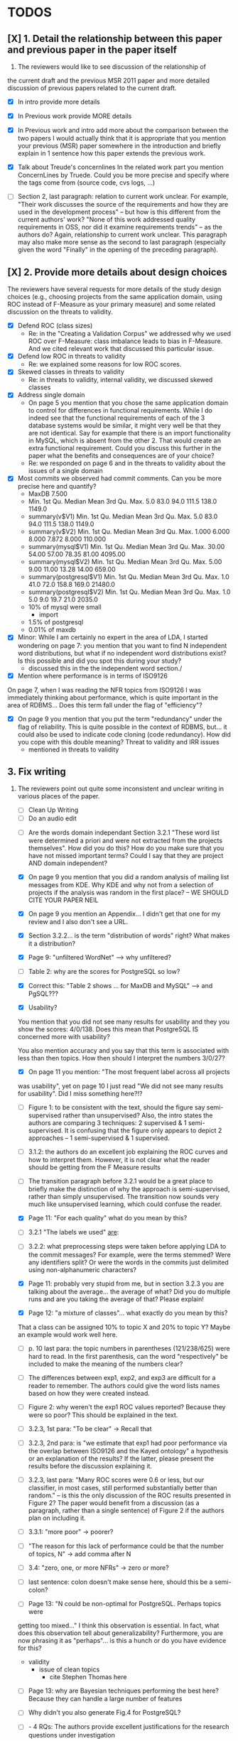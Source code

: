 * TODOS
** [X] 1. Detail the relationship between this paper and previous paper in the paper itself

   1. The reviewers would like to see discussion of the relationship of
   the current draft and the previous MSR 2011 paper and more detailed
   discussion of previous papers related to the current draft.
   - [X] In intro provide more details
   - [X] In Previous work provide MORE details
   - [X] In Previous work and intro add more about the comparison
         between the two papers
         I would actually think that it is appropriate that you mention your
         previous (MSR) paper somewhere in the introduction and briefly explain
         in 1 sentence how this paper extends the previous work.

   - [X] Talk about Treude's concernlines
     In the related work part you mention ConcernLines by Truede. Could you
     be more precise and specify where the tags come from (source code, cvs
     logs, ...)

   - [ ] Section 2, last paragraph: relation to current work unclear. For example, "Their work discusses the source of the requirements and how they are used in the development process" -- but how is this different from the current authors' work? "None of this work addressed quality requirements in OSS, nor did it examine requirements trends" -- as the authors do? Again, relationship to current work unclear. This paragraph may also make more sense as the second to last paragraph (especially given the word "Finally" in the opening of the preceding paragraph).


** [X] 2. Provide more details about design choices
   The reviewers have several requests for more details of the study
   design choices (e.g., choosing projects from the same application
   domain, using ROC instead of F-Measure as your primary measure) and
   some related discussion on the threats to validity.
   - [X] Defend ROC (class sizes)
         - Re: in the "Creating a Validation Corpus" we addressed why we
           used ROC over F-Measure: class imbalance leads to bias in
           F-Measure. And we cited relevant work that discussed this
           particular issue.            
   - [X] Defend low ROC in threats to validity
         - Re: we explained some reasons for low ROC scores.
   - [X] Skewed classes in threats to validity
         - Re: in threats to validity, internal validity, we discussed skewed classes
   - [X] Address single domain
     - On page 5 you mention that you chose the same application domain to
       control for differences in functional requirements. While I do indeed
       see that the functional requirements of each of the 3 database systems
       would be similar, it might very well be that they are not
       identical. Say for example that there is an import functionality in
       MySQL, which is absent from the other 2. That would create an extra
       functional requirement. Could you discuss this further in the paper
       what the benefits and consequences are of your choice?
     - Re: we responded on page 6 and in the threats to validity about
       the issues of a single domain
   - [X] Most commits we observed had commit comments. Can you be more precise
     here and quantify?
         - MaxDB 7.500
         -    Min. 1st Qu.  Median    Mean 3rd Qu.    Max. 
              5.0    83.0    94.0   111.5   138.0  1149.0 
         - summary(v$V1)
           Min. 1st Qu.  Median    Mean 3rd Qu.    Max. 
           5.0    83.0    94.0   111.5   138.0  1149.0 
         - summary(v$V2)
           Min. 1st Qu.  Median    Mean 3rd Qu.    Max. 
           1.000   6.000   8.000   7.872   8.000 110.000 
         - summary(mysql$V1)
           Min. 1st Qu.  Median    Mean 3rd Qu.    Max. 
           30.00   54.00   57.00   78.35   81.00 4095.00 
         - summary(mysql$V2)
           Min. 1st Qu.  Median    Mean 3rd Qu.    Max. 
           5.00    9.00   11.00   13.28   14.00  659.00 
         - summary(postgresql$V1)
           Min. 1st Qu.  Median    Mean 3rd Qu.    Max. 
           1.0    41.0    72.0   158.8   169.0 21480.0 
         - summary(postgresql$V2)
           Min. 1st Qu.  Median    Mean 3rd Qu.    Max. 
           1.0     5.0     9.0    19.7    21.0  2035.0 
         - 10% of mysql were small
           - import
         - 1.5% of postgresql 
         - 0.01% of maxdb
   - [X] Minor: While I am certainly no expert in the area of LDA, I started wondering
         on page 7: you mention that you want to find N independent word
         distributions, but what if no independent word distributions exist? Is
         this possible and did you spot this during your study?
         - discussed this in the the independent word section./
   - [X] Mention where performance is in terms of ISO9126
   On page 7, when I was reading the NFR topics from ISO9126 I was
   immediately thinking about performance, which is quite important in
   the area of RDBMS... Does this term fall under the flag of
   "efficiency"?
   - [X] On page 9 you mention that you put the term "redundancy" under the
         flag of reliability. This is quite possible in the context of RDBMS,
         but... it could also be used to indicate code cloning (code
         redundancy). How did you cope with this double meaning?
         Threat to validity and IRR issues
         - mentioned in threats to validity


   
** 3. Fix writing
 3. The reviewers point out quite some inconsistent and unclear writing
   in various places of the paper.
    - [ ] Clean Up Writing
    - [ ] Do an audio edit
   - [ ] Are the words domain independant Section 3.2.1 "These word list were determined a priori and were not
         extracted from the projects themselves". How did you do this? How do
         you make sure that you have not missed important terms? Could I say
         that they are project AND domain independent?

   - [X] On page 9 you mention that you did a random analysis of mailing list
     messages from KDE. Why KDE and why not from a selection of projects if
     the analysis was random in the first place?
     -- WE SHOULD CITE YOUR PAPER NEIL

   - [X] On page 9 you mention an Appendix... I didn't get that one for my review and I also don't see a URL.
   - [X] Section 3.2.2... is the term "distribution of words" right?
     What makes it a distribution?
   - [X] Page 9: "unfiltered WordNet" --> why unfiltered?
   - [ ] Table 2: why are the scores for PostgreSQL so low?
   - [X] Correct this: "Table 2 shows ... for MaxDB and MySQL" --> and PgSQL???
   - [X] Usability?
   You mention that you did not see many results for usability and they
   you show the scores: 4/0/138. Does this mean that PostgreSQL IS
   concerned more with usability?
    
   You also mention accuracy and you say that this term is associated
   with less than then topics. How then should I interpret the numbers
   3/0/27?
   - [X] On page 11 you mention: "The most frequent label across all projects
   was usability", yet on page 10 I just read "We did not see many
   results for usability". Did I miss something here?!?

   - [ ] Figure 1: to be consistent with the text, should the figure say semi-supervised rather than unsupervised? Also, the intro states the authors are comparing 3 techniques: 2 supervised & 1 semi-supervised. It is confusing that the figure only appears to depict 2 approaches -- 1 semi-supervised & 1 supervised.

   - [ ]  3.1.2: the authors do an excellent job explaining the ROC curves and how to interpret them. However, it is not clear what the reader should be getting from the F Measure results

   - [ ] The transition paragraph before 3.2.1 would be a great place to briefly make the distinction of why the approach is semi-supervised, rather than simply unsupervised. The transition now sounds very much like unsupervised learning, which could confuse the reader.
   - [X] Page 11: "For each quality" what do you mean by this?

   - [ ]  3.2.1 "The labels we used" _are_:

   - [ ] 3.2.2: what preprocessing steps were taken before applying LDA to the commit messages? For example, were the terms stemmed? Were any identifiers split? Or were the words in the commits just delimited using non-alphanumeric characters?

   - [X] Page 11: probably very stupid from me, but in section 3.2.3 you are
    talking about the average... the average of what? Did you do multiple
    runs and are you taking the average of that? Please explain!

   - [X] Page 12: "a mixture of classes"... what exactly do you mean by this?
   That a class can be assigned 10% to topic X and 20% to topic Y? Maybe
   an example would work well here.

   - [ ] p. 10 last para: the topic numbers in parentheses (121/238/625) were hard to read. In the first parenthesis, can the word "respectively" be included to make the meaning of the numbers clear?

   - [ ] The differences between exp1, exp2, and exp3 are difficult for a reader to remember. The authors could give the word lists names based on how they were created instead.

   - [ ] Figure 2: why weren't the exp1 ROC values reported? Because they were so poor? This should be explained in the text.

   - [ ] 3.2.3, 1st para: "To be clear" -> Recall that

   - [ ] 3.2.3, 2nd para: is "we estimate that exp1 had poor performance via the overlap between ISO9126 and the Kayed ontology" a hypothesis or an explanation of the results? If the latter, please present the results before the discussion explaining it.

   - [ ] 3.2.3, last para: "Many ROC scores were 0.6 or less, but our classifier, in most cases, still performed substantially better than random." -- is this the only discussion of the ROC results presented in Figure 2? The paper would benefit from a discussion (as a paragraph, rather than a single sentence) of Figure 2 if the authors plan on including it.

   - [ ] 3.3.1: "more poor" -> poorer?
   - [ ]  "The reason for this lack of performance could be that the number of topics, N" -> add comma after N

   - [ ] 3.4: "zero, one, or more NFRs" -> zero or more?
   - [ ] last sentence: colon doesn't make sense here, should this be a semi-colon? 

   - [ ]Page 13: "N could be non-optimal for PostgreSQL. Perhaps topics were
   getting too mixed..." I think this observation is essential. In fact,
   what does this observation tell about generalizability? Furthermore,
   you are now phrasing it as "perhaps"... is this a hunch or do you have
   evidence for this?
    - validity 
      - issue of clean topics
        - cite Stephen Thomas here

   - [ ] Page 13: why are Bayesian techniques performing the best here?
     Because they can handle a large number of features

   - [ ] Why didn't you also generate Fig.4 for PostgreSQL?

   - [ ] - 4 RQs: The authors provide excellent justifications for the research questions under investigation

   - [ ] - 4 Q2: "This could be to confirm" -> this could be _used_ to confirm?

   - [ ] - 4, p. 16, line 12: "Figures 6a and 6b and 6c " -> remove first and

   - [ ] - 4, p. 16, lines 14 & 18: "that NFR" -> the NFR

   - [ ] - 4, p. 16, line 21: "more intensely shaded;" -> change ; to .

   - [ ] - 4, p. 16, lines 21-42: the sentence "one interesting stream is efficiency which shows periodic activity..." is unclear. Do the authors mean, "one interesting stream is efficiency, which shows periodic activity, & may suggest that efficiency-related changes have longer lasting effects.

   - [ ] - 4, p. 16, line 38: "The release of MySQL we study" use of present tense here is confusing. Should it be past tense to agree with rest of paragraph?

   - [ ] 4, p. 16, line 38: licenced -> fix spelling

   - [ ] - 4, p. 16, line 49: "After this point, efforts shift to the newer releases (4.0, 4.1, 5.0)" -> and what effect does this have on NFR topics?

   - [ ] - Figure 6: can the authors increase the size of the text? The labels are hard to read on a print out, and are much smaller than the capture text -- could the labels at least be as large as the caption font?

   - [ ] - 4, top of p.18: add space between "usability,functionality"
   - [X] If possible, please avoid 1-sentence paragraphs (such as the last one in 4).

   - [X] - 4.3, 1st para is missing words: "NFRs that worked on" -- that they? "we found that 3/10" that for 3/10?

   - [X] - 4.3, p. 19 line 24: "we found that number" -> that the number
   - [ ] The figures discussed in 4.3 and 5 are very difficult to understand, and there appear to be some inconsistencies in the writing.

   - [ ] Fig 7 is very hard to interpret. Needs more explanation in the text of how this figure should be read. What does the height mean? What does being on the same/different branch mean? Do the purple boxes indicate groups of similar NFRs?

   - [ ] The sentence "This diagram shows that petere, tgl and momjian form their own cluster" seems to contradict the later sentence, "The most frequent committers do not share the same clusters." Should the first sentence say the 3 DO NOT form their own cluster?
   - [ ] Fig 8 needs more explanation of how it should be read. For example, what do values in each quadrant mean? For instance, morjan in the top right means that s/he commits on many topics and matches the global distribution. This implies that..
   - [ ] The last sentence of 5.2 and the first paragraph of 5.3 appear to contradict each other. In 5.2, the authors state that the annotators found the annotations to be time consuming and difficult. But in the next paragraph, the authors claim the effort to be acceptable. Also, it would be useful to quantify the "time consuming and difficult" claim with some numbers, for example, about how many minutes per example or overall time (as stated in 5.3).


   - [ ] Page 14: "the performance of such techniques" performance in terms of...?
   - [ ] Page 15: "poor performance of one of the labels" do you know why? Again, knowing this would give great insight as to generalizability.
   - [ ] Page 18: proportionately... shouldn't this be proportionally?
   - [ ] Page 18: "In PostgreSQL, by comparison, ..." I wouldn't call them cyclic, but I would say that they become more intense over time.
   - [ ] Page 19: "our theory is that the less frequent committers are more focused and less general, thus their distributions of topics are different than the main developers who commit code in many different contexts". I think this is a very interesting and important finding! So I was wondering why you didn't repeat this exercise for one of the other systems, to reinforce your theory...
   - [ ] Page 20: many changes were simply to do --> had to do?
   - [ ] Strengthen conclusion
     - I found the conclusion to be weak and superficial. I would suggest that you iterate over the research questions again (briefly) and also list your contributions explicitly.



** 4. Honestly address the IRR and validity issues
   4. Reviewer 3 raises that the extremely low IRR (~0.1) threatens the
   validity of the results of these experiments, and its threats to
   validity should be made more prominent.
   - [X] Threats to validity updated for low IRR
   - [X] Suggestions on improvement
   - [ ] Compare against random
   - [ ] Am I right in saying that you actually continued with two separate sets instead of trying to integrate both sets? If this is so, I would suggest you to make this more clear in advance.
   - [ ] The three software systems that you study all come from the same domain. One of the reasons that you give for that is "to show how named topics can be compared between projects". In the threats to validity however, you do mention the fact that all 3 systems come from the same domain, but at that point in time I would expect that you restate why you did this. In fact, I would go further and try to mitigate the generalizability further by saying that the development teams were independent of each other or something along those lines

**  [X] 5. What about developer style
   5. Reviewer 4 raises the some observed results may simply be due to
   the differences among developer styles and not necessarily
   reflecting different types of work.
   - re: We added developer style threats to the end of the section:
     Do different developers work on different NFRs?
   - re: We added this concern to threats to validity.
   - [X] Add to threats to validity.
   - [X] Warn up front about developer style
   - [X] Cite large changes paper that style can be an issue


* Raw Text

Dear Dr. Abram Hindle:

We have received the reports from our advisors on your manuscript, "Automated Topic Naming: Supporting Cross-project Analysis of Software Maintenance Activities", which you submitted to Empirical Software Engineering.

Based on the advice received, the Editor feels that your manuscript could be reconsidered for publication should you be prepared to incorporate major revisions.  When preparing your revised manuscript, you are asked to carefully consider the reviewer comments which are attached, and submit a list of responses to the comments.  Your list of responses should be uploaded as a file in addition to your revised manuscript.


In order to submit your revised manuscript electronically, please access the following web site:

      http://emse.edmgr.com/


Your username is: AHindle-222

Your password is: hindle355

Please click "Author Login" to submit your revision.

Your revision due date is on Jan 11, 2012.

We look forward to receiving your revised manuscript.



Best regards,

     The Editorial Office 
     Empirical Software Engineering


COMMENTS FOR THE AUTHOR:




Thank you very much for your submission to the Empirical Software Engineering journal. 

Most of the reviewers liked the submission ("I enjoyed reading your paper and I think it is touching upon a very important topic", "I like this paper very much", "This paper provides a thorough investigation of automated labeling of commit comments", "the experiments have admirably realistic subjects (i.e., large open-source projects)", "The work is thorough") and appreciated the new material that was added compared to the previous MSR version ("I certainly appreciate the extension that they authors have made to their original manuscript and I also believe that the extension is enough to warrant a follow-up (journal) publication"). However, in adding the new parts, a number of questions/issues have been raised which need to be addressed before the paper can be accepted.

The reviewers offered concrete advice on the major parts that need improvement:

1. The reviewers would like to see discussion of the relationship of
   the current draft and the previous MSR 2011 paper and more detailed
   discussion of previous papers related to the current draft.

2. The reviewers have several requests for more details of the study
   design choices (e.g., choosing projects from the same application
   domain, using ROC instead of F-Measure as your primary measure) and
   some related discussion on the threats to validity.

3. The reviewers point out quite some inconsistent and unclear writing
   in various places of the paper.

4. Reviewer 3 raises that the extremely low IRR (~0.1) threatens the
   validity of the results of these experiments, and its threats to
   validity should be made more prominent.

5. Reviewer 4 raises the some observed results may simply be due to
   the differences among developer styles and not necessarily
   reflecting different types of work.

In addition, all reviewers raised a number of minor issues, which
should be relatively easy to address in a revision of the manuscript.

Again thank you very much for your submission. We look forward to the
revised version of the paper.




Reviewer #1: Short description
---------------------

This paper presents a study on the automated naming of topics in the
cvs logs of 3 open source relational database systems.

Detailed remarks
---------------------

I enjoyed reading your paper and I think it is touching upon a very
important topic. Not only is labeling important to understand why
something has been done, it might eventually also help to make
clustering of existing software artifacts more comprehensive. I
certainly appreciate the extension that they authors have made to
their original manuscript and I also believe that the extension is
enough to warrant a follow-up (journal) publication. While I like this
paper very much, unfortunately, I also think it is not quite ready for
prime time yet. In what follows I will try to detail some remarks that
point at places in the text that are either too vague or strangely
structured.

In the related work part you mention ConcernLines by Truede. Could you
be more precise and specify where the tags come from (source code, cvs
logs, ...)

I would actually think that it is appropriate that you mention your
previous (MSR) paper somewhere in the introduction and briefly explain
in 1 sentence how this paper extends the previous work.

On page 5 you mention that you chose the same application domain to
control for differences in functional requirements. While I do indeed
see that the functional requirements of each of the 3 database systems
would be similar, it might very well be that they are not
identical. Say for example that there is an import functionality in
MySQL, which is absent from the other 2. That would create an extra
functional requirement. Could you discuss this further in the paper
what the benefits and consequences are of your choice?

Most commits we observed had commit comments. Can you be more precise
here and quantify?

While I am certainly no expert in the area of LDA, I started wondering
on page 7: you mention that you want to find N independent word
distributions, but what if no independent word distributions exist? Is
this possible and did you spot this during your study?

On page 7, when I was reading the NFR topics from ISO9126 I was
immediately thinking about performance, which is quite important in
the area of RDBMS... Does this term fall under the flag of
"efficiency"?

Section 3.2.1 "These word list were determined a priori and were not
extracted from the projects themselves". How did you do this? How do
you make sure that you have not missed important terms? Could I say
that they are project AND domain independent?

On page 9 you mention that you put the term "redundancy" under the
flag of reliability. This is quite possible in the context of RDBMS,
but... it could also be used to indicate code cloning (code
redundancy). How did you cope with this double meaning?

On page 9 you mention that you did a random analysis of mailing list
messages from KDE. Why KDE and why not from a selection of projects if
the analysis was random in the first place?

On page 9 you mention an Appendix... I didn't get that one for my review and I also don't see a URL.

Section 3.2.2... is the term "distribution of words" right? What makes it a distribution?

Page 9: "unfiltered WordNet" --> why unfiltered?

Table 2: why are the scores for PostgreSQL so low?

Correct this: "Table 2 shows ... for MaxDB and MySQL" --> and PgSQL???

You mention that you did not see many results for usability and they
you show the scores: 4/0/138. Does this mean that PostgreSQL IS
concerned more with usability?

You also mention accuracy and you say that this term is associated
with less than then topics. How then should I interpret the numbers
3/0/27?

On page 11 you mention: "The most frequent label across all projects
was usability", yet on page 10 I just read "We did not see many
results for usability". Did I miss something here?!?

Page 11: "For each quality" what do you mean by this?

Page 11: probably very stupid from me, but in section 3.2.3 you are
talking about the average... the average of what? Did you do multiple
runs and are you taking the average of that? Please explain!

Page 12: "a mixture of classes"... what exactly do you mean by this?
That a class can be assigned 10% to topic X and 20% to topic Y? Maybe
an example would work well here.

Page 13: "N could be non-optimal for PostgreSQL. Perhaps topics were
getting too mixed..." I think this observation is essential. In fact,
what does this observation tell about generalizability? Furthermore,
you are now phrasing it as "perhaps"... is this a hunch or do you have
evidence for this?

Page 13: why are Bayesian techniques performing the best here?



Why didn't you also generate Fig.4 for PostgreSQL?

Page 14: "the performance of such techniques" performance in terms of...?

--- Finished here --- come back later

Page 15: "poor performance of one of the labels" do you know why? Again, knowing this would give great insight as to generalizability.

Page 18: proportionately... shouldn't this be proportionally?

Page 18: "In PostgreSQL, by comparison, ..." I wouldn't call them cyclic, but I would say that they become more intense over time.

Page 19: "our theory is that the less frequent committers are more focused and less general, thus their distributions of topics are different than the main developers who commit code in many different contexts". I think this is a very interesting and important finding! So I was wondering why you didn't repeat this exercise for one of the other systems, to reinforce your theory...

Page 20: many changes were simply to do --> had to do?

Concerning the inter-rater reliability. Am I right in saying that you actually continued with two separate sets instead of trying to integrate both sets? If this is so, I would suggest you to make this more clear in advance.

I think you should reinforce your threats to validity section. Typically, this takes the form of "this is the threat and this is how we tried to minimize its influence on the results".

The three software systems that you study all come from the same domain. One of the reasons that you give for that is "to show how named topics can be compared between projects". In the threats to validity however, you do mention the fact that all 3 systems come from the same domain, but at that point in time I would expect that you restate why you did this. In fact, I would go further and try to mitigate the generalizability further by saying that the development teams were independent of each other or something along those lines.

I found the conclusion to be weak and superficial. I would suggest that you iterate over the research questions again (briefly) and also list your contributions explicitly.
Con






Reviewer #2: The authors present a set of approaches for comparing NFR-related topics across software projects, intended for use at the project management level. They include semi-unsupervised approaches using 3 different hand-crafted word lists as well as 2 supervised machine learning approaches based on a data set tagged by the authors. So far, the authors have analyzed 3 DB applications; in the future, it would be interesting to see this analysis used to analyze projects across different domains.

Most important changes:

The figures discussed in 4.3 and 5 are very difficult to understand, and there appear to be some inconsistencies in the writing.

- Fig 7 is very hard to interpret. Needs more explanation in the text of how this figure should be read. What does the height mean? What does being on the same/different branch mean? Do the purple boxes indicate groups of similar NFRs?

- The sentence "This diagram shows that petere, tgl and momjian form their own cluster" seems to contradict the later sentence, "The most frequent committers do not share the same clusters." Should the first sentence say the 3 DO NOT form their own cluster?

- Fig 8 needs more explanation of how it should be read. For example, what do values in each quadrant mean? For instance, morjan in the top right means that s/he commits on many topics and matches the global distribution. This implies that...

- The last sentence of 5.2 and the first paragraph of 5.3 appear to contradict each other. In 5.2, the authors state that the annotators found the annotations to be time consuming and difficult. But in the next paragraph, the authors claim the effort to be acceptable. Also, it would be useful to quantify the "time consuming and difficult" claim with some numbers, for example, about how many minutes per example or overall time (as stated in 5.3).

Minor changes:

- Section 2, last paragraph: relation to current work unclear. For example, "Their work discusses the source of the requirements and how they are used in the development process" -- but how is this different from the current authors' work? "None of this work addressed quality requirements in OSS, nor did it examine requirements trends" -- as the authors do? Again, relationship to current work unclear. This paragraph may also make more sense as the second to last paragraph (especially given the word "Finally" in the opening of the preceding paragraph).

- Figure 1: to be consistent with the text, should the figure say semi-supervised rather than unsupervised? Also, the intro states the authors are comparing 3 techniques: 2 supervised & 1 semi-supervised. It is confusing that the figure only appears to depict 2 approaches -- 1 semi-supervised & 1 supervised.

- Footnote 4: can the authors include 1-2 words qualifying what the debate is about for those outside the circle?

- 3.1.2: the authors do an excellent job explaining the ROC curves and how to interpret them. However, it is not clear what the reader should be getting from the F Measure results.

- 3.2: The transition paragraph before 3.2.1 would be a great place to briefly make the distinction of why the approach is semi-supervised, rather than simply unsupervised. The transition now sounds very much like unsupervised learning, which could confuse the reader.

- 3.2.1: "The labels we used" _are_:

- 3.2.2: what preprocessing steps were taken before applying LDA to the commit messages? For example, were the terms stemmed? Were any identifiers split? Or were the words in the commits just delimited using non-alphanumeric characters?

- p. 10 last para: the topic numbers in parentheses (121/238/625) were hard to read. In the first parenthesis, can the word "respectively" be included to make the meaning of the numbers clear?

- The differences between exp1, exp2, and exp3 are difficult for a reader to remember. The authors could give the word lists names based on how they were created instead.

- Figure 2: why weren't the exp1 ROC values reported? Because they were so poor? This should be explained in the text.

- 3.2.3, 1st para: "To be clear" -> Recall that

- 3.2.3, 2nd para: is "we estimate that exp1 had poor performance via the overlap between ISO9126 and the Kayed ontology" a hypothesis or an explanation of the results? If the latter, please present the results before the discussion explaining it.

- 3.2.3, last para: "Many ROC scores were 0.6 or less, but our classifier, in most cases, still performed substantially better than random." -- is this the only discussion of the ROC results presented in Figure 2? The paper would benefit from a discussion (as a paragraph, rather than a single sentence) of Figure 2 if the authors plan on including it.

- 3.3.1: "more poor" -> poorer?
"The reason for this lack of performance could be that the number of topics, N" -> add comma after N

- 3.4: "zero, one, or more NFRs" -> zero or more?
last sentence: colon doesn't make sense here, should this be a semi-colon?

- 4 RQs: The authors provide excellent justifications for the research questions under investigation

- 4 Q2: "This could be to confirm" -> this could be _used_ to confirm?

- 4, p. 16, line 12: "Figures 6a and 6b and 6c " -> remove first and

- 4, p. 16, lines 14 & 18: "that NFR" -> the NFR

- 4, p. 16, line 21: "more intensely shaded;" -> change ; to .

- 4, p. 16, lines 21-42: the sentence "one interesting stream is efficiency which shows periodic activity..." is unclear. Do the authors mean, "one interesting stream is efficiency, which shows periodic activity, & may suggest that efficiency-related changes have longer lasting effects.

- 4, p. 16, line 38: "The release of MySQL we study" use of present tense here is confusing. Should it be past tense to agree with rest of paragraph?

- 4, p. 16, line 38: licenced -> fix spelling

- 4, p. 16, line 49: "After this point, efforts shift to the newer releases (4.0, 4.1, 5.0)" -> and what effect does this have on NFR topics?

- Figure 6: can the authors increase the size of the text? The labels are hard to read on a print out, and are much smaller than the capture text -- could the labels at least be as large as the caption font?

- 4, top of p.18: add space between "usability,functionality"
If possible, please avoid 1-sentence paragraphs (such as the last one in 4).

- 4.3, 1st para is missing words: "NFRs that worked on" -- that they? "we found that 3/10" that for 3/10?

- 4.3, p. 19 line 24: "we found that number" -> that the number

- 4.3 last para: remove yes before indeed, it is redundant

- 5.2: first 2 paragraphs can be joined. In general, authors should try to avoid so many short paragraphs--they break up the reader's flow unnecessarily.

- 5.2, p. 21 lines 48-49: Please revise "We had to evaluate inter-rater reliability this way..." -- Perhaps change to "We evaluated", and define what "this way" means -- briefly mention what the traditional way is, and why it didn't apply here.

- 5.2, p. 22 line 1: "The aggregate view of with a Kappa" -- pick either of or with

- 5.3, line 29: replace "in any case" with "for the supervised learners"? Or was this a problem for both supervised and semi-supervised?

- 5.3, line 43: "these methods" -- both supervised and semi-supervised?

- 5.5, last sentence: "other domains" -- can the authors qualify this as software projects in other domains, rather than implying the authors intend to apply the analysis to other textual artifacts outside SE.



Reviewer #3: 

Summary: This paper provides a thorough investigation of
automated labeling of commit comments according to an existing,
project-independent taxonomy.  While the experiments have admirably
realistic subjects (i.e., large open-source projects) the extremely
low IRR makes the results hard to trust.

Positives:
1.	This works provides a thorough exploration of applying LDA for topic extraction from commit comments.
2.	The experiments are conducted on realistic projects.
3.	This paper presents some insights into how NFRs are used across several projects.

Threats:
[X]1.	The extremely low IRR (~0.1) threatens the validity of the results of these experiments.
2.	The low F-Measures further call into question how much the low IRR affected the results of these experiments.  
3.	The motivation, including concrete applications of this work, should be made clearer.
4.	The presentation of the experiments could be improved in order to ensure reproducibility, which is a key to this paper given the above threats.

Summary of recommended changes:
[X]1.	The IRR threat to validity should be made more prominent.
2.	The experimental section should be reorganized.
3.	The motivation should include a clearer, concrete application of this work.

Detailed comments:
1.	Abstract
     a.	Beginning of abstract (i.e., original problem statement) is too detailed and long.  Consider reducing the first four sentences to something shorter, like "When trying to extract topic labels from software current approaches create project-specific word-lists that are difficult to interpret without a summary and impossible to compare across projects."  
     b.	Too detailed: use "source control systems" without "CVS and Bitkeeper" as examples? 
[X]     c.	Soften or qualify the claim by either alluding to or directly stating the issues encountered with IRR.  
2.	Introduction
     a.	There seems to be a lack of cites in the introduction.  For instance, the first sentence "A key problem for practicing?" does not include a cite even though it seems to me to be a strong claim.  There are also no cites related to machine learning, etc, but this may be because these topics are considered common knowledge?
     b.	Consider either moving the concrete applications discussion towards the top of the introduction or make it a separate sub-section with a mockup of a tool that would use this information.  It was at first very difficult to imagine that developers would really be interested in labeling commits but, with examples sprinkled throughout the paper, it became more believable.  The motivation of this research needs to be strengthened in the introduction section.
3.	Previous work
     a.	Mockus and Votta's work is not well-described.  They "studied" a system? what did they actually study and what did they conclude?
     b.	The concept location cite (i.e, [17) seems odd.  Concept location does not seem similar to this line of research.
4.	Study design and execution
     a.	High-level point: This section is not well-organized IMO.  It could benefit in terms of readability and reproducibility from a re-organization.
     b.	While there is no absolute standard way to present experiments and case studies many researchers are converging on a similar presentation.  For instance, they often present the experimental design, including data about the subject projects, the process, etc and then present the experimental results in a separate section.  This paper could benefit from a presentation that is closer to the standard.  See the following paper for an example: W. J. Dzidek, E. Arisholm, and L. C. Briand, "A Realistic Empirical Evaluation of the Costs and Benefits of UML in Software Maintenance," IEEE Transactions on Software Engineering, vol. 34, no. 3, pp. 407-432, May. 2008. 
     c.	The sentence "We explicitly chose older versions of mature?.to increase the likelihood that we would encounter primarily maintenance activities?" came as a surprise.  If you intend to focus on maintenance topics this should be stated in the abstract or somewhere more prominent.  It feels hidden here.
     d.	30 days is an arbitrary boundary? what if a topic was split over two 30 day periods? It would appear to be less important as it would be only = as high in each period. I realize you may have had to choose an arbitrary boundary but please at least discuss this issue.
     e.	Please list all word-lists that you use explicity in three different tables and reduce the discussion surrounding the word lists.
     f.	Using ROC instead of F-Measure as your primary measure (for graphs) was a surprise.  Why did you choose this? A cynical reader would suggest because ROC values are higher (not my point-of-view but you should be aware of this point).
     g.	3.2.3 These f-measures are very low, potentially making the approach not usable, consider discussing why you think that an approach with such a low f-measure is usable.
     h.	3.3.1 It seems odd that you chose the best performing learner per label.  This seems like overfitting to your specific data.  In practice, a tool would almost certainly chose one learner and apply only that learner during execution.  Please explain this decision.
5.	Understanding software maintenance activities
     a.	The cite in the first sentence does not clearly support the claim.
     b.	This section was very interesting but the low IRR makes me wonder how much noise is in the data.  I would love to hear more about your external validation on developer mailing lists which would strengthen these findings.
6.	Discussion
     a.	5.2 As I've mentioned and as you admit, this is a major threat to validity.  Is it possible to further reduce this threat in any way, such as by increasing the amount of external validation on mailing lists to correlate with figure 6?  That would increase my confidence in much of the results.
     b.	5.4 The taxonomy that was chosen is likely to have increased the difficulty of this labeling problem.  A future approach should consider a different taxonomy, such as one created by surveying developers on what "types" of tasks they work on and then search for these labels.  
7.	Conclusions
     a.	There must be a clear indicator that these results are threatened by the low IRR in the conclusion.  
     b.	Claiming that an ROC between 0.6 and 0.8 is "performing well" seems like a strong claim, especially when a random classifier has an ROC of 0.5.  Please justify this claim or soften it.




Reviewer #4: The paper looks at classification of maintenance activities 
by nonfunctional requirements and considers how such activities
change over time, are distributed among developers and so on.
The classification is done based on the text of the commits.
Authors tried three unsupervised methods based on three 
different dictionaries and also applied supervised classification 
(based on the manually classified commits). This is applied on three
OSS databases: MaxDB, MySQL, and Postgres. Authors find that 
some unsupervised classification can reproduce manual classification 
to some extent (ROC only around .6 over all classes for the best 
vocabulary). Authors also find that the type of the predominant 
maintenance activity appears to change over time and that different
users appear to engage in different activities. There are other 
numerous results that authors did not overview in the introduction, 
so I will skip them here as well, though I think that paper would
benefit from being a bit more explicit about what is presented.

The work is thorough and it introduces topic analysis
and how it might be used in the context of software maintenance
activities.

I think the choice of topics was perhaps not a perfect one given
the extremely low inter-rater agreement. However, a careful analysis of the
methods used, illustrates the approach well and, given empirical
focus of this journal, is appropriate. After all, we do learn that
either the ISO classification of maintenance activities is a poor one or
that the two raters were not trained to apply it consistently. To
that end, I would have liked to have more discussion on the topic
that, perhaps, the unsupervised classification was a better one than
the manual one.

Given the large number of results, however, I find some that I have 
questions about. In particular, many results are only hinted at with
important details missing.

At a high level I would suggest to focus more on the method and how it was applied. 
Given the low confidence about what each maintainability category means, I do not think
much can be gained about actual development process.
In particular, my concerned that most of what is observed in Section 4.3 may simply be 
due to the differences among developer styles and not necessarily reflecting different types of 
work.

I think there may be too much material right now and that some of it may be removed without 
detriment but the remaining material needs more details.

Other comments are below.

Page 8. Given low inter-rater reliability measures for the manual
annotations it would be interesting to discuss it in light on low
performance of automatic and supervised labeling.  E.g, what would
ROC be using one rater on another rater, how much can we expect
from classifiers?  I understand that for multi-label classification
there may not be too many established measures, but presenting
perfect agreement (all labels are the same for both raters) and weak
agreement (at least one label is shared between the two raters)
would be very important to understand cross-rater reliability.

Page 10. From Table 2 there seem to be only 640 topics for Pg, but
text indicates 748 topics just for correctness. This needs 
It would also be good to comment on why Pg had so few unnamed
topics. 

Page 11. I appreciate the section on multi-label learners, but,
perhaps, that's a bit too much content for the paper. I would prefer
to see that space used to explain existing results (if the space is
an issue).

Page 16. The differences between developers might be more easily
attributed to personal preferences for the vocabulary. It would be
good to see some validation that the actual work was different,
rather than different words were used with different frequencies
among developers.

"relative to maximum number of labeled topics" - why not relative to
the total number of labeled topics? This normalization assumes that
unlabeled topics have the same proportions of activities as labeled
topics. But if we assume that unlabeled topics have some completely
different types of activities, then, it seems, that normalization by
the total number of topics may be more suitable.

"efficiency which shows periodic activity" - I am not sure it does. 
At least its not apparent to me by looking at the figure. Perhaps
this could be explained better.

"we analyzed each project's developer mailing list" - was only the
subject line (as in the commit messages) or entire email analyzed?


Page 17. Why multiple releases of Pg were investigated while only
one release of the other two databases?

Page 18. Developer differences (see also comment for Page 16)
What was exactly tested? E.g., KS test requires CDF: what was that
CDF of? What were test criteria (significance levels)?
How many developer pairs?

Page 19. Different clustering algorithms result in different trees:
how sensitive the results were to algorithm/distance measure
choices?

They form the same cluster and are "most frequent committers" but 
"it means that important developers are not committing code that
fits the same NFR profile"?!

I am afraid that this sub-section needs an essential rewrite to 
be interpretable. Virtually every remaining paragraph is either
incomprehensible or appears to make no sense.
